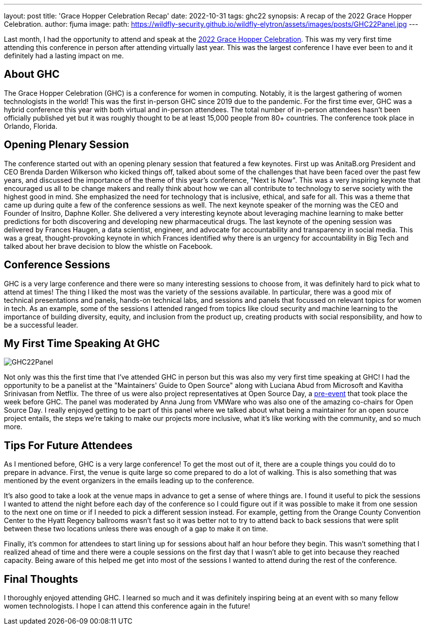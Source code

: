 ---
layout: post
title: 'Grace Hopper Celebration Recap'
date: 2022-10-31
tags: ghc22
synopsis: A recap of the 2022 Grace Hopper Celebration.
author: fjuma
image:
  path: https://wildfly-security.github.io/wildfly-elytron/assets/images/posts/GHC22Panel.jpg
---

Last month, I had the opportunity to attend and speak at the https://ghc.anitab.org/[2022 Grace Hopper Celebration].
This was my very first time attending this conference in person after attending virtually last year. This
was the largest conference I have ever been to and it definitely had a lasting impact on me.

== About GHC

The Grace Hopper Celebration (GHC) is a conference for women in computing. Notably, it is the largest gathering
of women technologists in the world! This was the first in-person GHC since 2019 due to the pandemic. For the
first time ever, GHC was a hybrid conference this year with both virtual and in-person attendees. The total
number of in-person attendees hasn't been officially published yet but it was roughly thought to be at least
15,000 people from 80+ countries. The conference took place in Orlando, Florida.

== Opening Plenary Session

The conference started out with an opening plenary session that featured a few keynotes. First up was AnitaB.org
President and CEO Brenda Darden Wilkerson who kicked things off, talked about some of the challenges that have
been faced over the past few years, and discussed the importance of the theme of this year's conference,
"Next is Now". This was a very inspiring keynote that encouraged us all to be change makers and really think
about how we can all contribute to technology to serve society with the highest good in mind. She emphasized
the need for technology that is inclusive, ethical, and safe for all. This was a theme that came up during
quite a few of the conference sessions as well. The next keynote speaker of the morning was
the CEO and Founder of Insitro, Daphne Koller. She delivered a very interesting keynote about leveraging
machine learning to make better predictions for both discovering and developing new pharmaceutical drugs.
The last keynote of the opening session was delivered by Frances Haugen, a data scientist, engineer, and
advocate for accountability and transparency in social media. This was a great, thought-provoking keynote in
which Frances identified why there is an urgency for accountability in Big Tech and talked about her
brave decision to blow the whistle on Facebook.

== Conference Sessions

GHC is a very large conference and there were so many interesting sessions to choose from, it was definitely
hard to pick what to attend at times! The thing I liked the most was the variety of the sessions available.
In particular, there was a good mix of technical presentations and panels, hands-on technical labs, and
sessions and panels that focussed on relevant topics for women in tech. As an example, some of the sessions
I attended ranged from topics like cloud security and machine learning to the importance of building diversity,
equity, and inclusion from the product up, creating products with social responsibility, and how to be a
successful leader.

== My First Time Speaking At GHC

[.responsive-img]
image::https://wildfly-security.github.io/wildfly-elytron/assets/images/posts/GHC22Panel.jpg[align="center"]

Not only was this the first time that I've attended GHC in person but this was also my very first time speaking
at GHC! I had the opportunity to be a panelist at the "Maintainers' Guide to Open Source" along with Luciana
Abud from Microsoft and Kavitha Srinivasan from Netflix. The three of us were also project representatives
at Open Source Day, a https://fjuma.github.io/wildfly-elytron/blog/ghc22-open-source-day-recap/[pre-event] that
took place the week before GHC. The panel was moderated by Anna Jung from VMWare who was also one of the amazing
co-chairs for Open Source Day. I really enjoyed getting to be part of this panel where we talked about what
being a maintainer for an open source project entails, the steps we're taking to make our projects more inclusive,
what it's like working with the community, and so much more.

== Tips For Future Attendees

As I mentioned before, GHC is a very large conference! To get the most out of it, there are a couple things
you could do to prepare in advance. First, the venue is quite large so come prepared to do a lot of walking.
This is also something that was mentioned by the event organizers in the emails leading up to the conference.

It's also good to take a look at the venue maps in advance to get a sense of where things are. I found it
useful to pick the sessions I wanted to attend the night before each day of the conference so I could figure
out if it was possible to make it from one session to the next one on time or if I needed to pick a different
session instead. For example, getting from the Orange County Convention Center to the Hyatt Regency ballrooms
wasn't fast so it was better not to try to attend back to back sessions that were split between these two locations
unless there was enough of a gap to make it on time.

Finally, it's common for attendees to start lining up for sessions about half an hour before they begin. This
wasn't something that I realized ahead of time and there were a couple sessions on the first day that I wasn't
able to get into because they reached capacity. Being aware of this helped me get into most of the sessions
I wanted to attend during the rest of the conference.

== Final Thoughts

I thoroughly enjoyed attending GHC. I learned so much and it was definitely inspiring being at an event
with so many fellow women technologists. I hope I can attend this conference again in the future!

